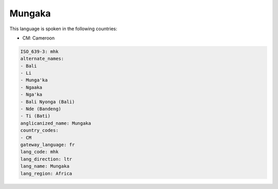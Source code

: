 .. _mhk:

Mungaka
=======

This language is spoken in the following countries:

* CM: Cameroon

.. code-block:: yaml

    ISO_639-3: mhk
    alternate_names:
    - Bali
    - Li
    - Munga'ka
    - Ngaaka
    - Nga'ka
    - Bali Nyonga (Bali)
    - Nde (Bandeng)
    - Ti (Bati)
    anglicanized_name: Mungaka
    country_codes:
    - CM
    gateway_language: fr
    lang_code: mhk
    lang_direction: ltr
    lang_name: Mungaka
    lang_region: Africa
    

